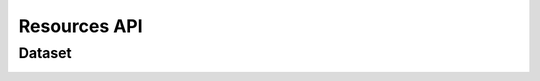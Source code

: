 Resources API
*************

Dataset
-------

.. _json-createdataset:

.. http:post:: (string:server_name)/nd/resource/dataset/

   :synopsis: Create a dataset
   
   :param server_name: Server Name in NeuroData. In the general case this is cloud.neurodata.io
   :type server_name: string

   :statuscode 201: Resource created
   :statuscode 400: Bad Request. Incorrect syntax
   :statuscode 403: Forbidden. Insufficient permissions.
   
   **Example Request**:
   
   .. sourcecode:: http
      
      POST /nd/resource/ HTTPS/1.1
      Host: cloud.neurodata.io
      Content-Type: application/json

      {
        "dataset_name" : "kasthuri11",
        "ximagesize" : 2000,
        "yimagesize" : 2000,
        "zimagesize" : 100,
        "xvoxelres" : 5.0,
        "yvoxelres" : 5.0,
        "zvoxelres" : 10.0,
        "public" : 1
      }
   
   **Example Responses**:

   .. sourcecode:: http

      HTTPS/1.1 201 Created
      Content-Type: text/plain

   .. sourcecode:: http
    
      HTTPS/1.1 400 BadRequest
      Content-Type: text/plain

   .. sourcecode:: http

      HTTPS/1.1 403 Forbidden
      Content-Type: text/plain

.. _json-listdataset:

.. http:get:: (string:server_name)/nd/resource/dataset/
   
   :synopsis: List all datasets owned by the user
   
   :param server_name: Server Name in NeuroData. In the general case this is cloud.neurodata.io
   :type server_name: string

   :statuscode 200: OK. List of datasets returned
   :statuscode 400: Bad Request. Incorrect syntax
   :statuscode 403: Forbidden. Insufficient permissions.
   
   **Example Request**:
   
   .. sourcecode:: http
      
      GET /nd/resource/dataset/ HTTPS/1.1
      Host: cloud.neurodata.io
      Content-Type: text/plain

   **Example Responses**:

   .. sourcecode:: http

      HTTPS/1.1 200 OK
      Content-Type: application/json

      {
        'kasthuri11'
        'bock11'
        'lee15'
      }

   .. sourcecode:: http
    
      HTTPS/1.1 400 BadRequest
      Content-Type: text/plain

   .. sourcecode:: http

      HTTPS/1.1 403 Forbidden
      Content-Type: text/plain

.. _json-publicdataset:

.. http:get:: (string:server_name)/nd/resource/public/dataset/
   
   :synopsis: List all public datasets
   
   :param server_name: Server Name in NeuroData. In the general case this is cloud.neurodata.io
   :type server_name: string

   :statuscode 200: OK. List of datasets returned
   :statuscode 400: Bad Request. Incorrect syntax
   :statuscode 403: Forbidden. Insufficient permissions.
   
   **Example Request**:
   
   .. sourcecode:: http
      
      GET /nd/resource/public/dataset/ HTTPS/1.1
      Host: cloud.neurodata.io
      Content-Type: text/plain

   **Example Responses**:

   .. sourcecode:: http

      HTTPS/1.1 200 OK
      Content-Type: application/json

      {
        'kasthuri11'
      }

   .. sourcecode:: http
    
      HTTPS/1.1 400 BadRequest
      Content-Type: text/plain

   .. sourcecode:: http

      HTTPS/1.1 403 Forbidden
      Content-Type: text/plain

.. _json-deletedataset:

.. http:delete:: (string:server_name)/nd/resource/dataset/(string:dataset_name)/
   
   :synopsis: Delete a dataset
   
   :param server_name: Server Name in NeuroData. In the general case this is cloud.neurodata.io
   :type server_name: string
   :param dataset_name: Dataset name
   :type dataset_name: string

   :statuscode 204: No content. Resource deleted
   :statuscode 400: Bad Request. Incorrect syntax
   :statuscode 403: Forbidden. Insufficient permissions.
   
   **Example Request**:
   
   .. sourcecode:: http
      
      DELETE /nd/resource/dataset/kasthuri11/ HTTPS/1.1
      Host: cloud.neurodata.io
      Content-Type: test/plain

   **Example Responses**:

   .. sourcecode:: http

      HTTPS/1.1 204 No Content
      Content-Type: text/plain

   .. sourcecode:: http
    
      HTTPS/1.1 400 BadRequest
      Content-Type: text/plain

   .. sourcecode:: http

      HTTPS/1.1 403 Forbidden
      Content-Type: text/plain

.. _json-createproject:

.. http:post:: (string:server_name)/nd/resource/dataset/{string:dataset_name)}/project/

   :synopsis: Create a project
   
   :param server_name: Server Name in NeuroData. In the general case this is cloud.neurodata.io
   :type server_name: string
   :param dataset_name: Name of dataset
   :type dataset_name: string

   :statuscode 201: Resource created
   :statuscode 400: Bad Request. Incorrect syntax
   :statuscode 403: Forbidden. Insufficient permissions.
   
   **Example Request**:
   
   .. sourcecode:: http
      
      POST /nd/resource/kasthuri11/project HTTPS/1.1
      Host: cloud.neurodata.io
      Content-Type: application/json

      {
        "project_name" : "kasthuri11",
        "host" : "localhost",
        "s3backend" : 1,
        "public" : 1,
        "kvserver" : "localhost",
        "kvengine" : "Redis",
      }
   
   **Example Responses**:

   .. sourcecode:: http

      HTTPS/1.1 201 Created
      Content-Type: text/plain

   .. sourcecode:: http
    
      HTTPS/1.1 400 BadRequest
      Content-Type: text/plain

   .. sourcecode:: http

      HTTPS/1.1 403 Forbidden
      Content-Type: text/plain

.. _json-deleteproject:

.. http:delete:: (string:server_name)/nd/resource/dataset/(string:dataset_name)/project/(string:project_name)
   
   :synopsis: Delete a dataset
   
   :param server_name: Server Name in NeuroData. In the general case this is cloud.neurodata.io
   :type server_name: string
   :param dataset_name: Dataset name
   :type datset_name: string
   :param project_name: Project name
   :type project_name: string

   :statuscode 204: No content. Resource deleted
   :statuscode 400: Bad Request. Incorrect syntax
   :statuscode 403: Forbidden. Insufficient permissions.
   
   **Example Request**:
   
   .. sourcecode:: http
      
      DELETE /nd/resource/dataset/kasthuri11/project/kat11 HTTPS/1.1
      Host: cloud.neurodata.io
      Content-Type: test/plain

   **Example Responses**:

   .. sourcecode:: http

      HTTPS/1.1 204 No Content
      Content-Type: text/plain

   .. sourcecode:: http
    
      HTTPS/1.1 400 BadRequest
      Content-Type: text/plain

   .. sourcecode:: http

      HTTPS/1.1 403 Forbidden
      Content-Type: text/plain

.. _json-listproject:

.. http:get:: (string:server_name)/nd/resource/dataset/(string:dataset_name)/project/
   
   :synopsis: List all projectss owned by the user for dataset_name
   
   :param server_name: Server Name in NeuroData. In the general case this is cloud.neurodata.io
   :type server_name: string
   :param dataset_name: Dataset name
   :type dataset_name: string

   :statuscode 200: OK. List of datasets returned
   :statuscode 400: Bad Request. Incorrect syntax
   :statuscode 403: Forbidden. Insufficient permissions.
   
   **Example Request**:
   
   .. sourcecode:: http
      
      GET /nd/resource/dataset/kasthuri11/project/ HTTPS/1.1
      Host: cloud.neurodata.io
      Content-Type: text/plain

   **Example Responses**:

   .. sourcecode:: http

      HTTPS/1.1 200 OK
      Content-Type: application/json

      {
        'kat11'
        'kat11cc'
        'kat11test'
      }

   .. sourcecode:: http
    
      HTTPS/1.1 400 BadRequest
      Content-Type: text/plain

   .. sourcecode:: http

      HTTPS/1.1 403 Forbidden
      Content-Type: text/plain

.. _json-createchannel:

.. http:post:: (string:server_name)/nd/resource/dataset/(string:dataset_name)/project/(string:project_name)/channel/

   :synopsis: Create a channel
   
   :param server_name: Server Name in NeuroData. In the general case this is cloud.neurodata.io
   :type server_name: string
   :param dataset_name: Name of dataset
   :type dataset_name: string
   :param: project_name: Name of project
   :type project_name: string

   :statuscode 201: Resource created
   :statuscode 400: Bad Request. Incorrect syntax
   :statuscode 403: Forbidden. Insufficient permissions.
   
   **Example Request**:
   
   .. sourcecode:: http
      
      POST /nd/resource/kasthuri11/project/kat11/channel/ HTTPS/1.1
      Host: cloud.neurodata.io
      Content-Type: application/json

      {
        "channel_name" : "ch0",
        "channel_type" : "image",
        "channel_datatype" : "uint8",
        "startwindow" : 0,
        "endwindow" : 500,
      }
   
   **Example Responses**:

   .. sourcecode:: http

      HTTPS/1.1 201 Created
      Content-Type: text/plain

   .. sourcecode:: http
    
      HTTPS/1.1 400 BadRequest
      Content-Type: text/plain

   .. sourcecode:: http

      HTTPS/1.1 403 Forbidden
      Content-Type: text/plain

.. _json-deletechannel:

.. http:delete:: (string:server_name)/nd/resource/dataset/(string:dataset_name)/project/(string:project_name)/channel/(string:channel_name)/
   
   :synopsis: Delete a channel
   
   :param server_name: Server Name in NeuroData. In the general case this is cloud.neurodata.io
   :type server_name: string
   :param dataset_name: Dataset name
   :type datset_name: string
   :param project_name: Project name
   :type project_name: string
   :param channel_name: Channel name
   :type channel_name: string

   :statuscode 204: No content. Resource deleted
   :statuscode 400: Bad Request. Incorrect syntax
   :statuscode 403: Forbidden. Insufficient permissions.
   
   **Example Request**:
   
   .. sourcecode:: http
      
      DELETE /nd/resource/dataset/kasthuri11/project/kat11/channel/ch0 HTTPS/1.1
      Host: cloud.neurodata.io
      Content-Type: test/plain

   **Example Responses**:

   .. sourcecode:: http

      HTTPS/1.1 204 No Content
      Content-Type: text/plain

   .. sourcecode:: http
    
      HTTPS/1.1 400 BadRequest
      Content-Type: text/plain

   .. sourcecode:: http

      HTTPS/1.1 403 Forbidden
      Content-Type: text/plain

